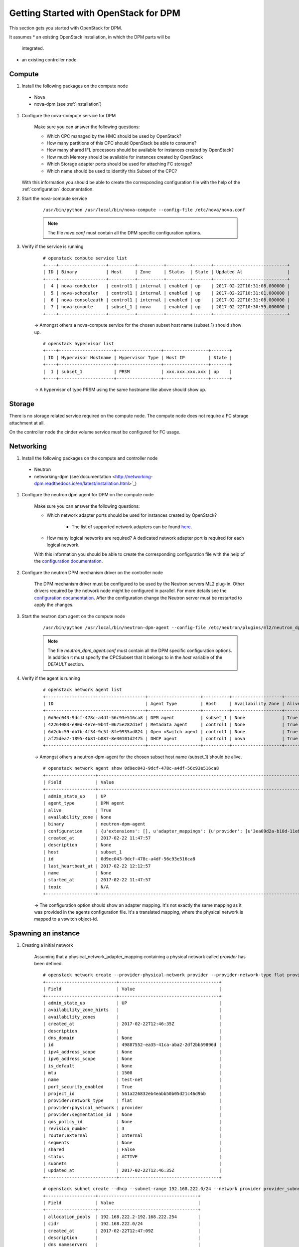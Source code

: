 .. _getting_started:

======================================
Getting Started with OpenStack for DPM
======================================

This section gets you started with OpenStack for DPM.

It assumes
* an existing OpenStack installation, in which the DPM parts will be
  integrated.

* an existing controller node

Compute
-------

#. Install the following packages on the compute node

  * Nova

  * nova-dpm (see :ref:`installation`)

#. Configure the nova-compute service for DPM

    Make sure you can answer the following questions:

    * Which CPC managed by the HMC should be used by OpenStack?

    * How many partitions of this CPC should OpenStack be able to consume?

    * How many shared IFL processors should be available for instances created
      by OpenStack?

    * How much Memory should be available for instances created by OpenStack

    * Which Storage adapter ports should be used for attaching FC storage?

    * Which name should be used to identify this Subset of the CPC?

   With this information you should be able to create the corresponding
   configuration file with the help of the :ref:`configuration` documentation.

#. Start the nova-compute service

    ::

        /usr/bin/python /usr/local/bin/nova-compute --config-file /etc/nova/nova.conf

    .. note::
        The file *nova.conf* must contain all the DPM specific configuration
        options.

#. Verify if the service is running

    ::

        # openstack compute service list
        +----+------------------+----------+----------+---------+-------+----------------------------+
        | ID | Binary           | Host     | Zone     | Status  | State | Updated At                 |
        +----+------------------+----------+----------+---------+-------+----------------------------+
        |  4 | nova-conductor   | control1 | internal | enabled | up    | 2017-02-22T10:31:08.000000 |
        |  5 | nova-scheduler   | control1 | internal | enabled | up    | 2017-02-22T10:31:01.000000 |
        |  6 | nova-consoleauth | control1 | internal | enabled | up    | 2017-02-22T10:31:08.000000 |
        |  7 | nova-compute     | subset_1 | nova     | enabled | up    | 2017-02-22T10:30:59.000000 |
        +----+------------------+----------+----------+---------+-------+----------------------------+

    -> Amongst others a nova-compute service for the chosen subset host name
    (subset_1) should show up.

    ::

        # openstack hypervisor list
        +----+---------------------+-----------------+-----------------+-------+
        | ID | Hypervisor Hostname | Hypervisor Type | Host IP         | State |
        +----+---------------------+-----------------+-----------------+-------+
        |  1 | subset_1            | PRSM            | xxx.xxx.xxx.xxx | up    |
        +----+---------------------+-----------------+-----------------+-------+

    -> A hypervisor of type PRSM using the same hostname like above should
    show up.


Storage
-------

There is no storage related service required on the compute node. The compute
node does not require a FC storage attachment at all.

On the controller node the cinder volume service must be configured for
FC usage.

Networking
----------

#. Install the following packages on the compute and controller node

  * Neutron

  * networking-dpm (see`documentation
    <http://networking-dpm.readthedocs.io/en/latest/installation.html>`_)

#. Configure the neutron dpm agent for DPM on the compute node

    Make sure you can answer the following questions:

    * Which network adapter ports should be used for instances created by
      OpenStack?

        * The list of supported network adapters can be found
          `here <http://networking-dpm.readthedocs.io/en/latest/hardware_support.html>`_.

    * How many logical networks are required? A dedicated network adapter
      port is required for each logical network.

    With this information you should be able to create the corresponding
    configuration file with the help of the `configuration documentation
    <http://networking-dpm.readthedocs.io/en/latest/configuration.html>`_.


#. Configure the neutron DPM mechanism driver on the controller node

    The DPM mechanism driver must be configured to be used by the Neutron
    servers ML2 plug-in. Other drivers required by the network node might
    be configured in parallel.
    For more details see the `configuration documentation
    <http://networking-dpm.readthedocs.io/en/latest/configuration.html>`_.
    After the configuration change the Neutron server must be restarted
    to apply the changes.

#. Start the neutron dpm agent on the compute node

    ::

        /usr/bin/python /usr/local/bin/neutron-dpm-agent --config-file /etc/neutron/plugins/ml2/neutron_dpm_agent.conf

    .. note::
        The file *neutron_dpm_agent.conf* must contain all the DPM specific
        configuration options. In addition it must specify the CPCSubset
        that it belongs to in the *host* variable of the *DEFAULT* section.

#. Verify if the agent is running

    ::

        # openstack network agent list
        +--------------------------------------+--------------------+----------+-------------------+-------+-------+---------------------------+
        | ID                                   | Agent Type         | Host     | Availability Zone | Alive | State | Binary                    |
        +--------------------------------------+--------------------+----------+-------------------+-------+-------+---------------------------+
        | 0d9ec043-9dcf-478c-a4df-56c93e516ca8 | DPM agent          | subset_1 | None              | True  | UP    | neutron-dpm-agent         |
        | 42264083-e90d-4e7e-9b4f-0675e282d1ef | Metadata agent     | control1 | None              | True  | UP    | neutron-metadata-agent    |
        | 6d2dbc59-db7b-4f34-9c5f-8fe9935ad824 | Open vSwitch agent | control1 | None              | True  | UP    | neutron-openvswitch-agent |
        | af25dea7-1895-4b81-b087-8e30101d2475 | DHCP agent         | control1 | nova              | True  | UP    | neutron-dhcp-agent        |
        +--------------------------------------+--------------------+----------+-------------------+-------+-------+---------------------------+

    -> Amongst others a neutron-dpm-agent for the chosen subset host name
    (subset_1) should be alive.

    ::

        # openstack network agent show 0d9ec043-9dcf-478c-a4df-56c93e516ca8
        +-------------------+-------------------------------------------------------------------------------------------------------------------+
        | Field             | Value                                                                                                             |
        +-------------------+-------------------------------------------------------------------------------------------------------------------+
        | admin_state_up    | UP                                                                                                                |
        | agent_type        | DPM agent                                                                                                         |
        | alive             | True                                                                                                              |
        | availability_zone | None                                                                                                              |
        | binary            | neutron-dpm-agent                                                                                                 |
        | configuration     | {u'extensions': [], u'adapter_mappings': {u'provider': [u'3ea09d2a-b18d-11e6-89a4-42f2e9ef1641']}, u'devices': 0} |
        | created_at        | 2017-02-22 11:47:57                                                                                               |
        | description       | None                                                                                                              |
        | host              | subset_1                                                                                                          |
        | id                | 0d9ec043-9dcf-478c-a4df-56c93e516ca8                                                                              |
        | last_heartbeat_at | 2017-02-22 12:12:57                                                                                               |
        | name              | None                                                                                                              |
        | started_at        | 2017-02-22 11:47:57                                                                                               |
        | topic             | N/A                                                                                                               |
        +-------------------+-------------------------------------------------------------------------------------------------------------------+

    -> The configuration option should show an adapter mapping. It's not
    exactly the same mapping as it was provided in the agents configuration
    file. It's a translated mapping, where the physical network is mapped
    to a vswitch object-id.

Spawning an instance
--------------------

#. Creating a initial network

    Assuming that a physical_network_adapter_mapping containing a physical
    network called *provider* has been defined.

    ::

        # openstack network create --provider-physical-network provider --provider-network-type flat provider
        +---------------------------+--------------------------------------+
        | Field                     | Value                                |
        +---------------------------+--------------------------------------+
        | admin_state_up            | UP                                   |
        | availability_zone_hints   |                                      |
        | availability_zones        |                                      |
        | created_at                | 2017-02-22T12:46:35Z                 |
        | description               |                                      |
        | dns_domain                | None                                 |
        | id                        | 49887552-ea35-41ca-aba2-2df2bb59896d |
        | ipv4_address_scope        | None                                 |
        | ipv6_address_scope        | None                                 |
        | is_default                | None                                 |
        | mtu                       | 1500                                 |
        | name                      | test-net                             |
        | port_security_enabled     | True                                 |
        | project_id                | 561a226832eb4eabb50b05d21c46d9bb     |
        | provider:network_type     | flat                                 |
        | provider:physical_network | provider                             |
        | provider:segmentation_id  | None                                 |
        | qos_policy_id             | None                                 |
        | revision_number           | 3                                    |
        | router:external           | Internal                             |
        | segments                  | None                                 |
        | shared                    | False                                |
        | status                    | ACTIVE                               |
        | subnets                   |                                      |
        | updated_at                | 2017-02-22T12:46:35Z                 |
        +---------------------------+--------------------------------------+


    ::

        # openstack subnet create --dhcp --subnet-range 192.168.222.0/24 --network provider provider_subnet
        +-------------------+--------------------------------------+
        | Field             | Value                                |
        +-------------------+--------------------------------------+
        | allocation_pools  | 192.168.222.2-192.168.222.254        |
        | cidr              | 192.168.222.0/24                     |
        | created_at        | 2017-02-22T12:47:09Z                 |
        | description       |                                      |
        | dns_nameservers   |                                      |
        | enable_dhcp       | True                                 |
        | gateway_ip        | 192.168.222.1                        |
        | host_routes       |                                      |
        | id                | d6e641a7-8c42-43a6-a3e1-193de297f494 |
        | ip_version        | 4                                    |
        | ipv6_address_mode | None                                 |
        | ipv6_ra_mode      | None                                 |
        | name              | provider_subnet                      |
        | network_id        | 49887552-ea35-41ca-aba2-2df2bb59896d |
        | project_id        | 561a226832eb4eabb50b05d21c46d9bb     |
        | revision_number   | 2                                    |
        | segment_id        | None                                 |
        | service_types     |                                      |
        | subnetpool_id     | None                                 |
        | updated_at        | 2017-02-22T12:47:09Z                 |
        +-------------------+--------------------------------------+


#. Check the existing images::

    # openstack image list
    +--------------------------------------+--------------------------+--------+
    | ID                                   | Name                     | Status |
    +--------------------------------------+--------------------------+--------+
    | a249ef36-74d1-48fb-8d65-c4d532fa68e6 | dpm_image                | active |
    +--------------------------------------+--------------------------+--------+

#. Create a volume based on an image::

    # openstack volume create  --image a249ef36-74d1-48fb-8d65-c4d532fa68e6  --size 15 dpm_volume1
    +---------------------+--------------------------------------+
    | Field               | Value                                |
    +---------------------+--------------------------------------+
    | attachments         | []                                   |
    | availability_zone   | nova                                 |
    | bootable            | true                                 |
    | consistencygroup_id | None                                 |
    | created_at          | 2017-02-22T14:42:27.013674           |
    | description         | None                                 |
    | encrypted           | False                                |
    | id                  | 25307859-e227-4f2b-82f8-b3ff3d5caefd |
    | migration_status    | None                                 |
    | multiattach         | False                                |
    | name                | vol_andreas                          |
    | properties          |                                      |
    | replication_status  | None                                 |
    | size                | 15                                   |
    | snapshot_id         | None                                 |
    | source_volid        | 3d5f72ec-9f1d-41fe-8bac-77bc0dc1e930 |
    | status              | creating                             |
    | type                | v7kuni                               |
    | updated_at          | None                                 |
    | user_id             | 0a6eceb0f73f4f37a0fce8936a1023c4     |
    +---------------------+--------------------------------------+

#. Wait until the volume status changed to "available"::

    # openstack volume list
    +--------------------------------------+--------------+-----------+------+-------------+
    | ID                                   | Display Name | Status    | Size | Attached to |
    +--------------------------------------+--------------+-----------+------+-------------+
    | 25307859-e227-4f2b-82f8-b3ff3d5caefd | dpm_volume1  | available |   15 |             |
    +--------------------------------------+--------------+-----------+------+-------------+


#. Check the existing flavors::

    # openstack flavor list
    +-------+-----------+-------+------+-----------+-------+-----------+
    | ID    | Name      |   RAM | Disk | Ephemeral | VCPUs | Is Public |
    +-------+-----------+-------+------+-----------+-------+-----------+
    | 1     | m1.tiny   |   512 |    1 |         0 |     1 | True      |
    | 2     | m1.small  |  2048 |   20 |         0 |     1 | True      |
    +-------+-----------+-------+------+-----------+-------+-----------+



#. Boot the instance::

    # openstack server create --flavor m1.small --volume 25307859-e227-4f2b-82f8-b3ff3d5caefd --nic net-id=49887552-ea35-41ca-aba2-2df2bb59896d dpm_server1
    +-------------------------------------+--------------------------------------+
    | Field                               | Value                                |
    +-------------------------------------+--------------------------------------+
    | OS-DCF:diskConfig                   | MANUAL                               |
    | OS-EXT-AZ:availability_zone         |                                      |
    | OS-EXT-SRV-ATTR:host                | None                                 |
    | OS-EXT-SRV-ATTR:hypervisor_hostname | None                                 |
    | OS-EXT-SRV-ATTR:instance_name       |                                      |
    | OS-EXT-STS:power_state              | NOSTATE                              |
    | OS-EXT-STS:task_state               | scheduling                           |
    | OS-EXT-STS:vm_state                 | building                             |
    | OS-SRV-USG:launched_at              | None                                 |
    | OS-SRV-USG:terminated_at            | None                                 |
    | accessIPv4                          |                                      |
    | accessIPv6                          |                                      |
    | addresses                           |                                      |
    | adminPass                           | TbLsiNT8rN3n                         |
    | config_drive                        |                                      |
    | created                             | 2017-02-22T14:46:24Z                 |
    | flavor                              | m1.small (2)                         |
    | hostId                              |                                      |
    | id                                  | 9b44589c-cd91-4b67-9a9f-2ec88ad1c27d |
    | image                               |                                      |
    | key_name                            | None                                 |
    | name                                | dpm_server1                          |
    | progress                            | 0                                    |
    | project_id                          | e2e0784ca1b64d6cae07d3c6e8d4bcff     |
    | properties                          |                                      |
    | security_groups                     | name='default'                       |
    | status                              | BUILD                                |
    | updated                             | 2017-02-22T14:46:24Z                 |
    | user_id                             | 0a6eceb0f73f4f37a0fce8936a1023c4     |
    | volumes_attached                    |                                      |
    +-------------------------------------+--------------------------------------+
